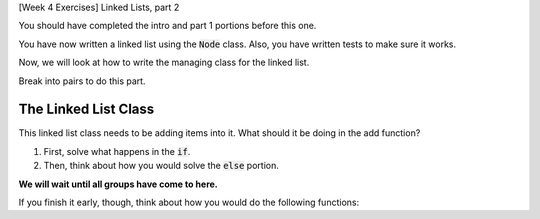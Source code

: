 [Week 4 Exercises] Linked Lists, part 2

You should have completed the intro and part 1 portions before this one. 

You have now written a linked list using the :code:`Node` class.
Also, you have written tests to make sure it works. 

Now, we will look at how to write the managing class for the linked list.

Break into pairs to do this part. 

The Linked List Class
----------------------

.. code-block:: python
    :linenos:

    class LinkedList:
        def __init__(self):
            self.top_node = None
        
        def add(self, content):
            new_node = Node(content)
            if self.top_node == None:
                ### place holder
            else:
                ### place holder
                

    groceries = LinkedList()
    
    groceries.add('potatoes')
    groceries.add('strawberries')
    
    
This linked list class needs to be adding items into it.  What should it be doing in the
add function?  

1. First, solve what happens in the :code:`if`.
2. Then, think about how you would solve the :code:`else` portion. 

**We will wait until all groups have come to here.**

If you finish it early, though, think about how you would do the following functions:

.. code-block:: python
    :linenos:

    class LinkedList:
        def __init__(self):
            self.top_node = None
        
        def delete(self, content):
            ''' delete any node that has this content '''
        
        def search(self, content):
            ''' return any node or nodes that match this content 
                we can sometimes assume all contents are unique, so if you find it once,
                you can stop searching
            '''            
            
        def max(self):
            ''' return the max item '''
            
        def min(self):
            ''' return the min item '''
        
        def insert_sorted(self, content):
            ''' if you wanted to keep the list sorted, how would you add this in? '''
            